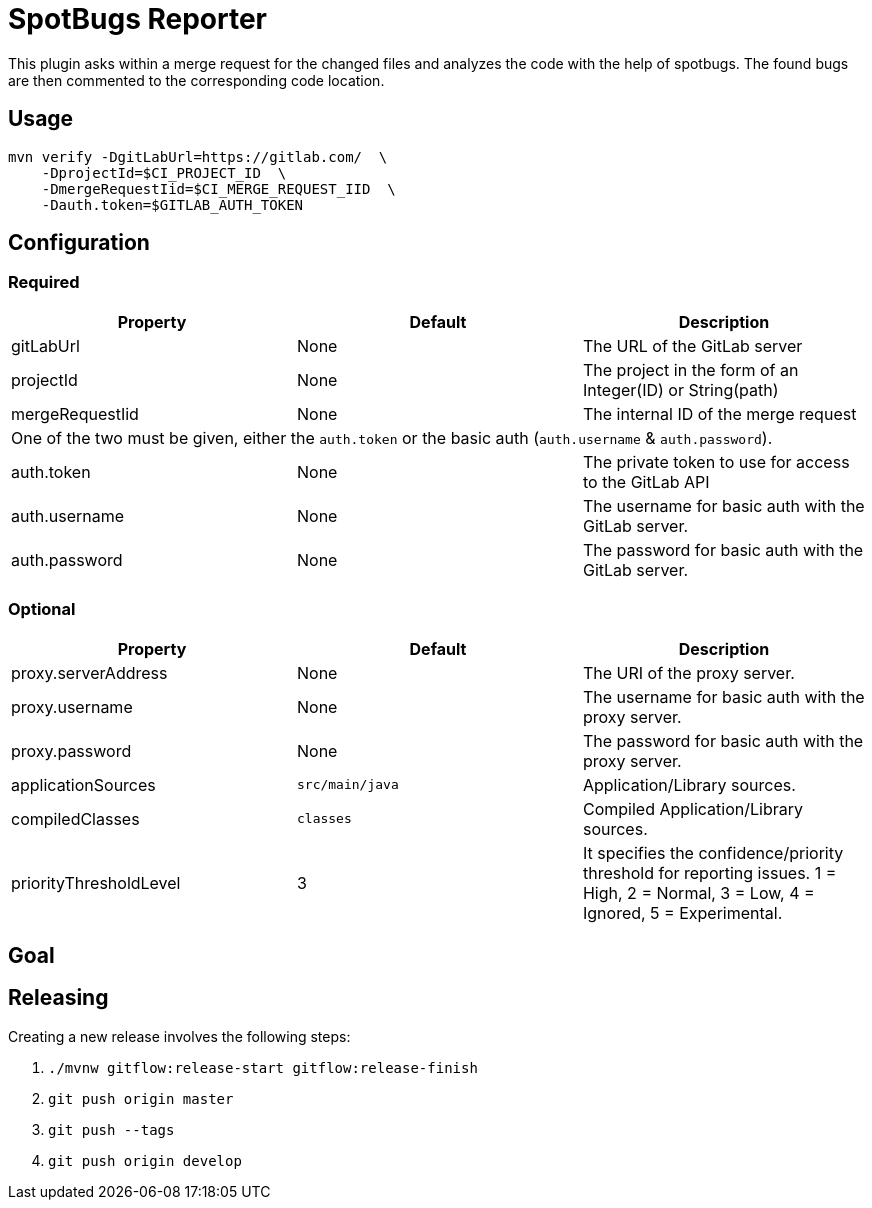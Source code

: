= SpotBugs Reporter

This plugin asks within a merge request for the changed files and analyzes the code with the help of spotbugs. The found bugs are then commented to the corresponding code location.

== Usage

[source,bash]
....
mvn verify -DgitLabUrl=https://gitlab.com/  \
    -DprojectId=$CI_PROJECT_ID  \
    -DmergeRequestIid=$CI_MERGE_REQUEST_IID  \
    -Dauth.token=$GITLAB_AUTH_TOKEN
....

== Configuration

=== Required

|===
|Property |Default |Description

|gitLabUrl |None |The URL of the GitLab server
|projectId |None |The project in the form of an Integer(ID) or String(path)
|mergeRequestIid |None |The internal ID of the merge request
3+|One of the two must be given, either the `auth.token` or the basic auth (`auth.username` & `auth.password`).
|auth.token |None |The private token to use for access to the GitLab API
|auth.username |None |The username for basic auth with the GitLab server.
|auth.password |None |The password for basic auth with the GitLab server.

|===

=== Optional

|===
|Property |Default |Description

|proxy.serverAddress |None |The URI of the proxy server.
|proxy.username |None |The username for basic auth with the proxy server.
|proxy.password |None |The password for basic auth with the proxy server.
|applicationSources |`src/main/java` |Application/Library sources.
|compiledClasses |`classes` |Compiled Application/Library sources.
|priorityThresholdLevel |3 |It specifies the confidence/priority threshold for reporting issues. 1 = High, 2 = Normal, 3 = Low, 4 = Ignored, 5 = Experimental.

|===

== Goal

== Releasing

Creating a new release involves the following steps:

. `./mvnw gitflow:release-start gitflow:release-finish`
. `git push origin master`
. `git push --tags`
. `git push origin develop`

